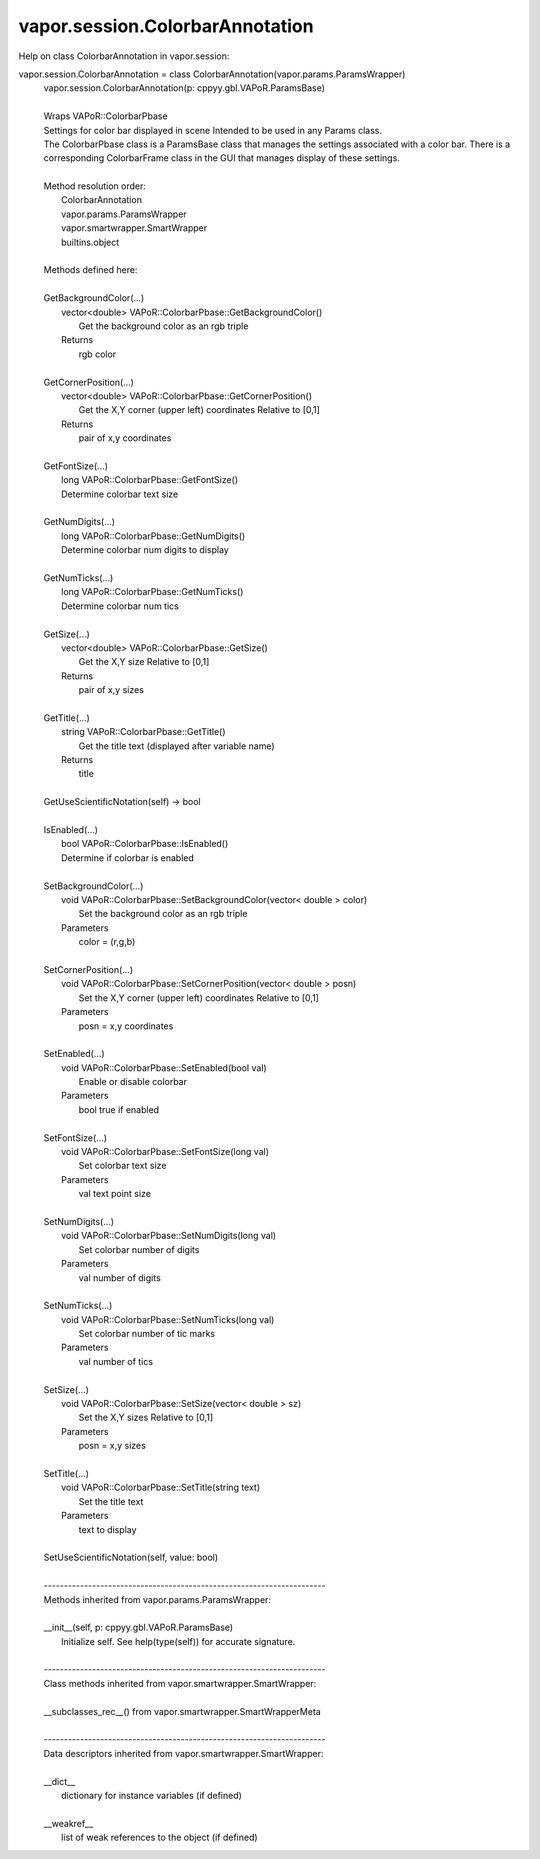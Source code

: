 .. _vapor.session.ColorbarAnnotation:


vapor.session.ColorbarAnnotation
--------------------------------


Help on class ColorbarAnnotation in vapor.session:

vapor.session.ColorbarAnnotation = class ColorbarAnnotation(vapor.params.ParamsWrapper)
 |  vapor.session.ColorbarAnnotation(p: cppyy.gbl.VAPoR.ParamsBase)
 |  
 |  Wraps VAPoR::ColorbarPbase
 |  Settings for color bar displayed in scene Intended to be used in any Params class.
 |  The ColorbarPbase class is a ParamsBase class that manages the settings associated with a color bar. There is a corresponding ColorbarFrame class in the GUI that manages display of these settings.
 |  
 |  Method resolution order:
 |      ColorbarAnnotation
 |      vapor.params.ParamsWrapper
 |      vapor.smartwrapper.SmartWrapper
 |      builtins.object
 |  
 |  Methods defined here:
 |  
 |  GetBackgroundColor(...)
 |      vector<double> VAPoR::ColorbarPbase::GetBackgroundColor()
 |          Get the background color as an rgb triple
 |      Returns
 |          rgb color
 |  
 |  GetCornerPosition(...)
 |      vector<double> VAPoR::ColorbarPbase::GetCornerPosition()
 |          Get the X,Y corner (upper left) coordinates Relative to [0,1]
 |      Returns
 |          pair of x,y coordinates
 |  
 |  GetFontSize(...)
 |      long VAPoR::ColorbarPbase::GetFontSize()
 |      Determine colorbar text size
 |  
 |  GetNumDigits(...)
 |      long VAPoR::ColorbarPbase::GetNumDigits()
 |      Determine colorbar num digits to display
 |  
 |  GetNumTicks(...)
 |      long VAPoR::ColorbarPbase::GetNumTicks()
 |      Determine colorbar num tics
 |  
 |  GetSize(...)
 |      vector<double> VAPoR::ColorbarPbase::GetSize()
 |          Get the X,Y size Relative to [0,1]
 |      Returns
 |          pair of x,y sizes
 |  
 |  GetTitle(...)
 |      string VAPoR::ColorbarPbase::GetTitle()
 |          Get the title text (displayed after variable name)
 |      Returns
 |          title
 |  
 |  GetUseScientificNotation(self) -> bool
 |  
 |  IsEnabled(...)
 |      bool VAPoR::ColorbarPbase::IsEnabled()
 |      Determine if colorbar is enabled
 |  
 |  SetBackgroundColor(...)
 |      void VAPoR::ColorbarPbase::SetBackgroundColor(vector< double > color)
 |          Set the background color as an rgb triple
 |      Parameters
 |          color = (r,g,b)
 |  
 |  SetCornerPosition(...)
 |      void VAPoR::ColorbarPbase::SetCornerPosition(vector< double > posn)
 |          Set the X,Y corner (upper left) coordinates Relative to [0,1]
 |      Parameters
 |          posn = x,y coordinates
 |  
 |  SetEnabled(...)
 |      void VAPoR::ColorbarPbase::SetEnabled(bool val)
 |          Enable or disable colorbar
 |      Parameters
 |          bool true if enabled
 |  
 |  SetFontSize(...)
 |      void VAPoR::ColorbarPbase::SetFontSize(long val)
 |          Set colorbar text size
 |      Parameters
 |          val text point size
 |  
 |  SetNumDigits(...)
 |      void VAPoR::ColorbarPbase::SetNumDigits(long val)
 |          Set colorbar number of digits
 |      Parameters
 |          val number of digits
 |  
 |  SetNumTicks(...)
 |      void VAPoR::ColorbarPbase::SetNumTicks(long val)
 |          Set colorbar number of tic marks
 |      Parameters
 |          val number of tics
 |  
 |  SetSize(...)
 |      void VAPoR::ColorbarPbase::SetSize(vector< double > sz)
 |          Set the X,Y sizes Relative to [0,1]
 |      Parameters
 |          posn = x,y sizes
 |  
 |  SetTitle(...)
 |      void VAPoR::ColorbarPbase::SetTitle(string text)
 |          Set the title text
 |      Parameters
 |          text to display
 |  
 |  SetUseScientificNotation(self, value: bool)
 |  
 |  ----------------------------------------------------------------------
 |  Methods inherited from vapor.params.ParamsWrapper:
 |  
 |  __init__(self, p: cppyy.gbl.VAPoR.ParamsBase)
 |      Initialize self.  See help(type(self)) for accurate signature.
 |  
 |  ----------------------------------------------------------------------
 |  Class methods inherited from vapor.smartwrapper.SmartWrapper:
 |  
 |  __subclasses_rec__() from vapor.smartwrapper.SmartWrapperMeta
 |  
 |  ----------------------------------------------------------------------
 |  Data descriptors inherited from vapor.smartwrapper.SmartWrapper:
 |  
 |  __dict__
 |      dictionary for instance variables (if defined)
 |  
 |  __weakref__
 |      list of weak references to the object (if defined)

